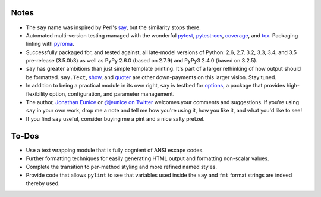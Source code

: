 Notes
=====

* The ``say`` name was inspired by Perl's `say <http://perldoc.perl.org/functions/say.html>`_,
  but the similarity stops there.

* Automated multi-version testing managed with the wonderful
  `pytest <http://pypi.python.org/pypi/pytest>`_,
  `pytest-cov <http://pypi.python.org/pypi/pytest-cov>`_,
  `coverage <http://pypi.python.org/pypi/coverage>`_,
  and `tox <http://pypi.python.org/pypi/tox>`_.
  Packaging linting with `pyroma <https://pypi.python.org/pypi/pyroma>`_.

* Successfully packaged for, and tested against, all late-model versions of
  Python: 2.6, 2.7, 3.2, 3.3, 3.4, and 3.5 pre-release (3.5.0b3) as well as
  PyPy 2.6.0 (based on 2.7.9) and PyPy3 2.4.0 (based on 3.2.5).

* ``say`` has greater ambitions than just simple template printing. It's
  part of a larger rethinking of how output should be formatted.
  ``say.Text``, `show <http://pypi.python.org/pypi/show>`_, and `quoter
  <http://pypi.python.org/pypi/quoter>`_ are other down-payments on this
  larger vision. Stay tuned.

* In addition to being a practical module in its own right, ``say`` is
  testbed for `options <http://pypi.python.org/pypi/options>`_, a package
  that provides high-flexibility option, configuration, and parameter
  management.

* The author, `Jonathan Eunice <mailto:jonathan.eunice@gmail.com>`_ or
  `@jeunice on Twitter <http://twitter.com/jeunice>`_
  welcomes your comments and suggestions. If you're using ``say`` in your own
  work, drop me a note and tell me how you're using it, how you like it,
  and what you'd like to see!

* If you find ``say`` useful, consider buying me a pint and a nice
  salty pretzel. |funding|

.. |funding| image:: https://img.shields.io/gratipay/jeunice.svg
    :target: https://www.gittip.com/jeunice/

To-Dos
======

* Use a text wrapping module that is fully cognient of ANSI escape codes.
* Further formatting techniques for easily generating HTML output and
  formatting non-scalar values.
* Complete the transition to per-method styling and more refined named
  styles.
* Provide code that allows ``pylint`` to see that variables used inside
  the ``say`` and ``fmt`` format strings are indeed thereby used.
